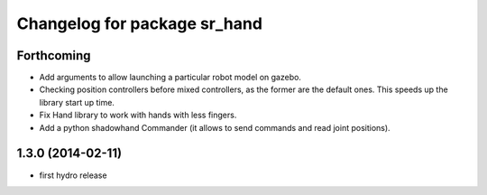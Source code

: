 ^^^^^^^^^^^^^^^^^^^^^^^^^^^^^
Changelog for package sr_hand
^^^^^^^^^^^^^^^^^^^^^^^^^^^^^

Forthcoming
-----------
* Add arguments to allow launching a particular robot model on gazebo.
* Checking position controllers before mixed controllers, as the former are the default ones. This speeds up the library start up time.
* Fix Hand library to work with hands with less fingers.
* Add a python shadowhand Commander (it allows to send commands and read joint positions).

1.3.0 (2014-02-11)
------------------
* first hydro release

